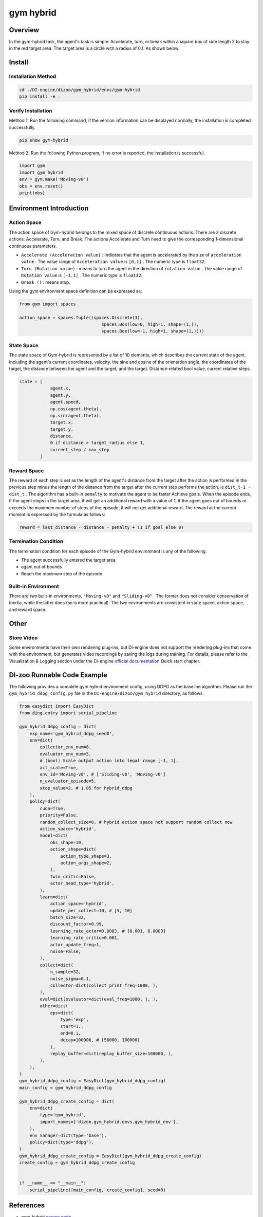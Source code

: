 gym hybrid
~~~~~~~~~~

Overview
=========
In the gym-hybrid task, the agent's task is simple: Accelerate, turn, or break within a square box of side length 2 to stay in the red target area. The target area is a circle with a radius of 0.1. As shown below.

.. image:: ./images/hybrid.gif
   :align: center

Install
========

Installation Method
--------------------

.. code:: shell

    cd ./DI-engine/dizoo/gym_hybrid/envs/gym-hybrid
    pip install -e .

Verify Installation
--------------------

Method 1: Run the following command, if the version information can be displayed normally, the installation is completed successfully.

.. code:: shell

    pip show gym-hybrid


Method 2: Run the following Python program, if no error is reported, the installation is successful.

.. code:: python

    import gym
    import gym_hybrid
    env = gym.make('Moving-v0')
    obs = env.reset()
    print(obs)

Environment Introduction
========================

Action Space
------------

The action space of Gym-hybrid belongs to the mixed space of discrete continuous actions. There are 3 discrete actions: Accelerate, Turn, and Break. The actions Accelerate and Turn need to give the corresponding 1-dimensional continuous parameters.

- \ ``Accelerate (Acceleration value)`` \: Indicates that the agent is accelerated by the size of \ ``acceleration value`` \. The value range of \ ``Acceleration value`` \ is \ ``[0,1]`` \. The numeric type is \ ``float32``.
  
- \ ``Turn (Rotation value)`` \: means to turn the agent in the direction of \ ``rotation value`` \. The value range of \ ``Rotation value`` \ is \ ``[-1,1]`` \. The numeric type is \ ``float32``.
  
- \ ``Break ()`` \: means stop.

Using the gym environment space definition can be expressed as:

.. code:: python
    
    from gym import spaces

    action_space = spaces.Tuple((spaces.Discrete(3),
                                    spaces.Box(low=0, high=1, shape=(1,)),
                                    spaces.Box(low=-1, high=1, shape=(1,))))

State Space
------------

The state space of Gym-hybrid is represented by a list of 10 elements, which describes the current state of the agent, including the agent's current coordinates, velocity, the sine and cosine of the orientation angle, the coordinates of the target, the distance between the agent and the target, and the target. Distance-related bool value, current relative steps.

.. code:: python

    state = [
                agent.x,
                agent.y,
                agent.speed,
                np.cos(agent.theta),
                np.sin(agent.theta),
                target.x,
                target.y,
                distance,
                0 if distance > target_radius else 1,
                current_step / max_step
            ]

Reward Space
-------------
The reward of each step is set as the length of the agent's distance from the target after the action is performed in the previous step minus the length of the distance from the target after the current step performs the action, ie \ ``dist_t-1 - dist_t`` \. The algorithm has a built-in \ ``penalty`` \ to motivate the agent to be faster
Achieve goals. When the episode ends, if the agent stops in the target area, it will get an additional reward with a value of 1; if the agent goes out of bounds or exceeds the maximum number of steps of the episode, it will not get additional reward. The reward at the current moment is expressed by the formula as follows:

.. code:: python

    reward = last_distance - distance - penalty + (1 if goal else 0)


Termination Condition
-----------------------
The termination condition for each episode of the Gym-hybrid environment is any of the following:

- The agent successfully entered the target area
  
- agant out of bounds
  
- Reach the maximum step of the episode
  

Built-in Environment
--------------------------
There are two built-in environments, \ ``"Moving-v0"`` \ and \ ``"Sliding-v0"`` \. The former does not consider conservation of inertia, while the latter does (so is more practical). The two environments are consistent in state space, action space, and reward space.

Other
=======

Store Video
----------------

Some environments have their own rendering plug-ins, but DI-engine does not support the rendering plug-ins that come with the environment, but generates video recordings by saving the logs during training. For details, please refer to the Visualization & Logging section under the DI-engine `official documentation <https://opendilab.github.io/DI-engine/quick_start/index.html>`__ Quick start chapter.

DI-zoo Runnable Code Example
===============================

The following provides a complete gym hybrid environment config, using DDPG as the baseline algorithm. Please run the \ ``gym_hybrid_ddpg_config.py`` \ file in the \ ``DI-engine/dizoo/gym_hybrid`` \ directory, as follows.

.. code:: python

    from easydict import EasyDict
    from ding.entry import serial_pipeline

    gym_hybrid_ddpg_config = dict(
        exp_name='gym_hybrid_ddpg_seed0',
        env=dict(
            collector_env_num=8,
            evaluator_env_num=5,
            # (bool) Scale output action into legal range [-1, 1].
            act_scale=True,
            env_id='Moving-v0', # ['Sliding-v0', 'Moving-v0']
            n_evaluator_episode=5,
            stop_value=2, # 1.85 for hybrid_ddpg
        ),
        policy=dict(
            cuda=True,
            priority=False,
            random_collect_size=0, # hybrid action space not support random collect now
            action_space='hybrid',
            model=dict(
                obs_shape=10,
                action_shape=dict(
                    action_type_shape=3,
                    action_args_shape=2,
                ),
                twin_critic=False,
                actor_head_type='hybrid',
            ),
            learn=dict(
                action_space='hybrid',
                update_per_collect=10, # [5, 10]
                batch_size=32,
                discount_factor=0.99,
                learning_rate_actor=0.0003, # [0.001, 0.0003]
                learning_rate_critic=0.001,
                actor_update_freq=1,
                noise=False,
            ),
            collect=dict(
                n_sample=32,
                noise_sigma=0.1,
                collector=dict(collect_print_freq=1000, ),
            ),
            eval=dict(evaluator=dict(eval_freq=1000, ), ),
            other=dict(
                eps=dict(
                    type='exp',
                    start=1.,
                    end=0.1,
                    decay=100000, # [50000, 100000]
                ),
                replay_buffer=dict(replay_buffer_size=100000, ),
            ),
        ),
    )
    gym_hybrid_ddpg_config = EasyDict(gym_hybrid_ddpg_config)
    main_config = gym_hybrid_ddpg_config

    gym_hybrid_ddpg_create_config = dict(
        env=dict(
            type='gym_hybrid',
            import_names=['dizoo.gym_hybrid.envs.gym_hybrid_env'],
        ),
        env_manager=dict(type='base'),
        policy=dict(type='ddpg'),
    )
    gym_hybrid_ddpg_create_config = EasyDict(gym_hybrid_ddpg_create_config)
    create_config = gym_hybrid_ddpg_create_config


    if __name__ == "__main__":
        serial_pipeline([main_config, create_config], seed=0)

References
======================
- gym-hybrid `source code <https://github.com/thomashirtz/gym-hybrid>`__
